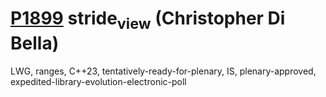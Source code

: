 * [[https://wg21.link/p1899][P1899]] stride_view (Christopher Di Bella)
:PROPERTIES:
:CUSTOM_ID: p1899-stride_view-christopher-di-bella
:END:
LWG, ranges, C++23, tentatively-ready-for-plenary, IS, plenary-approved, expedited-library-evolution-electronic-poll
